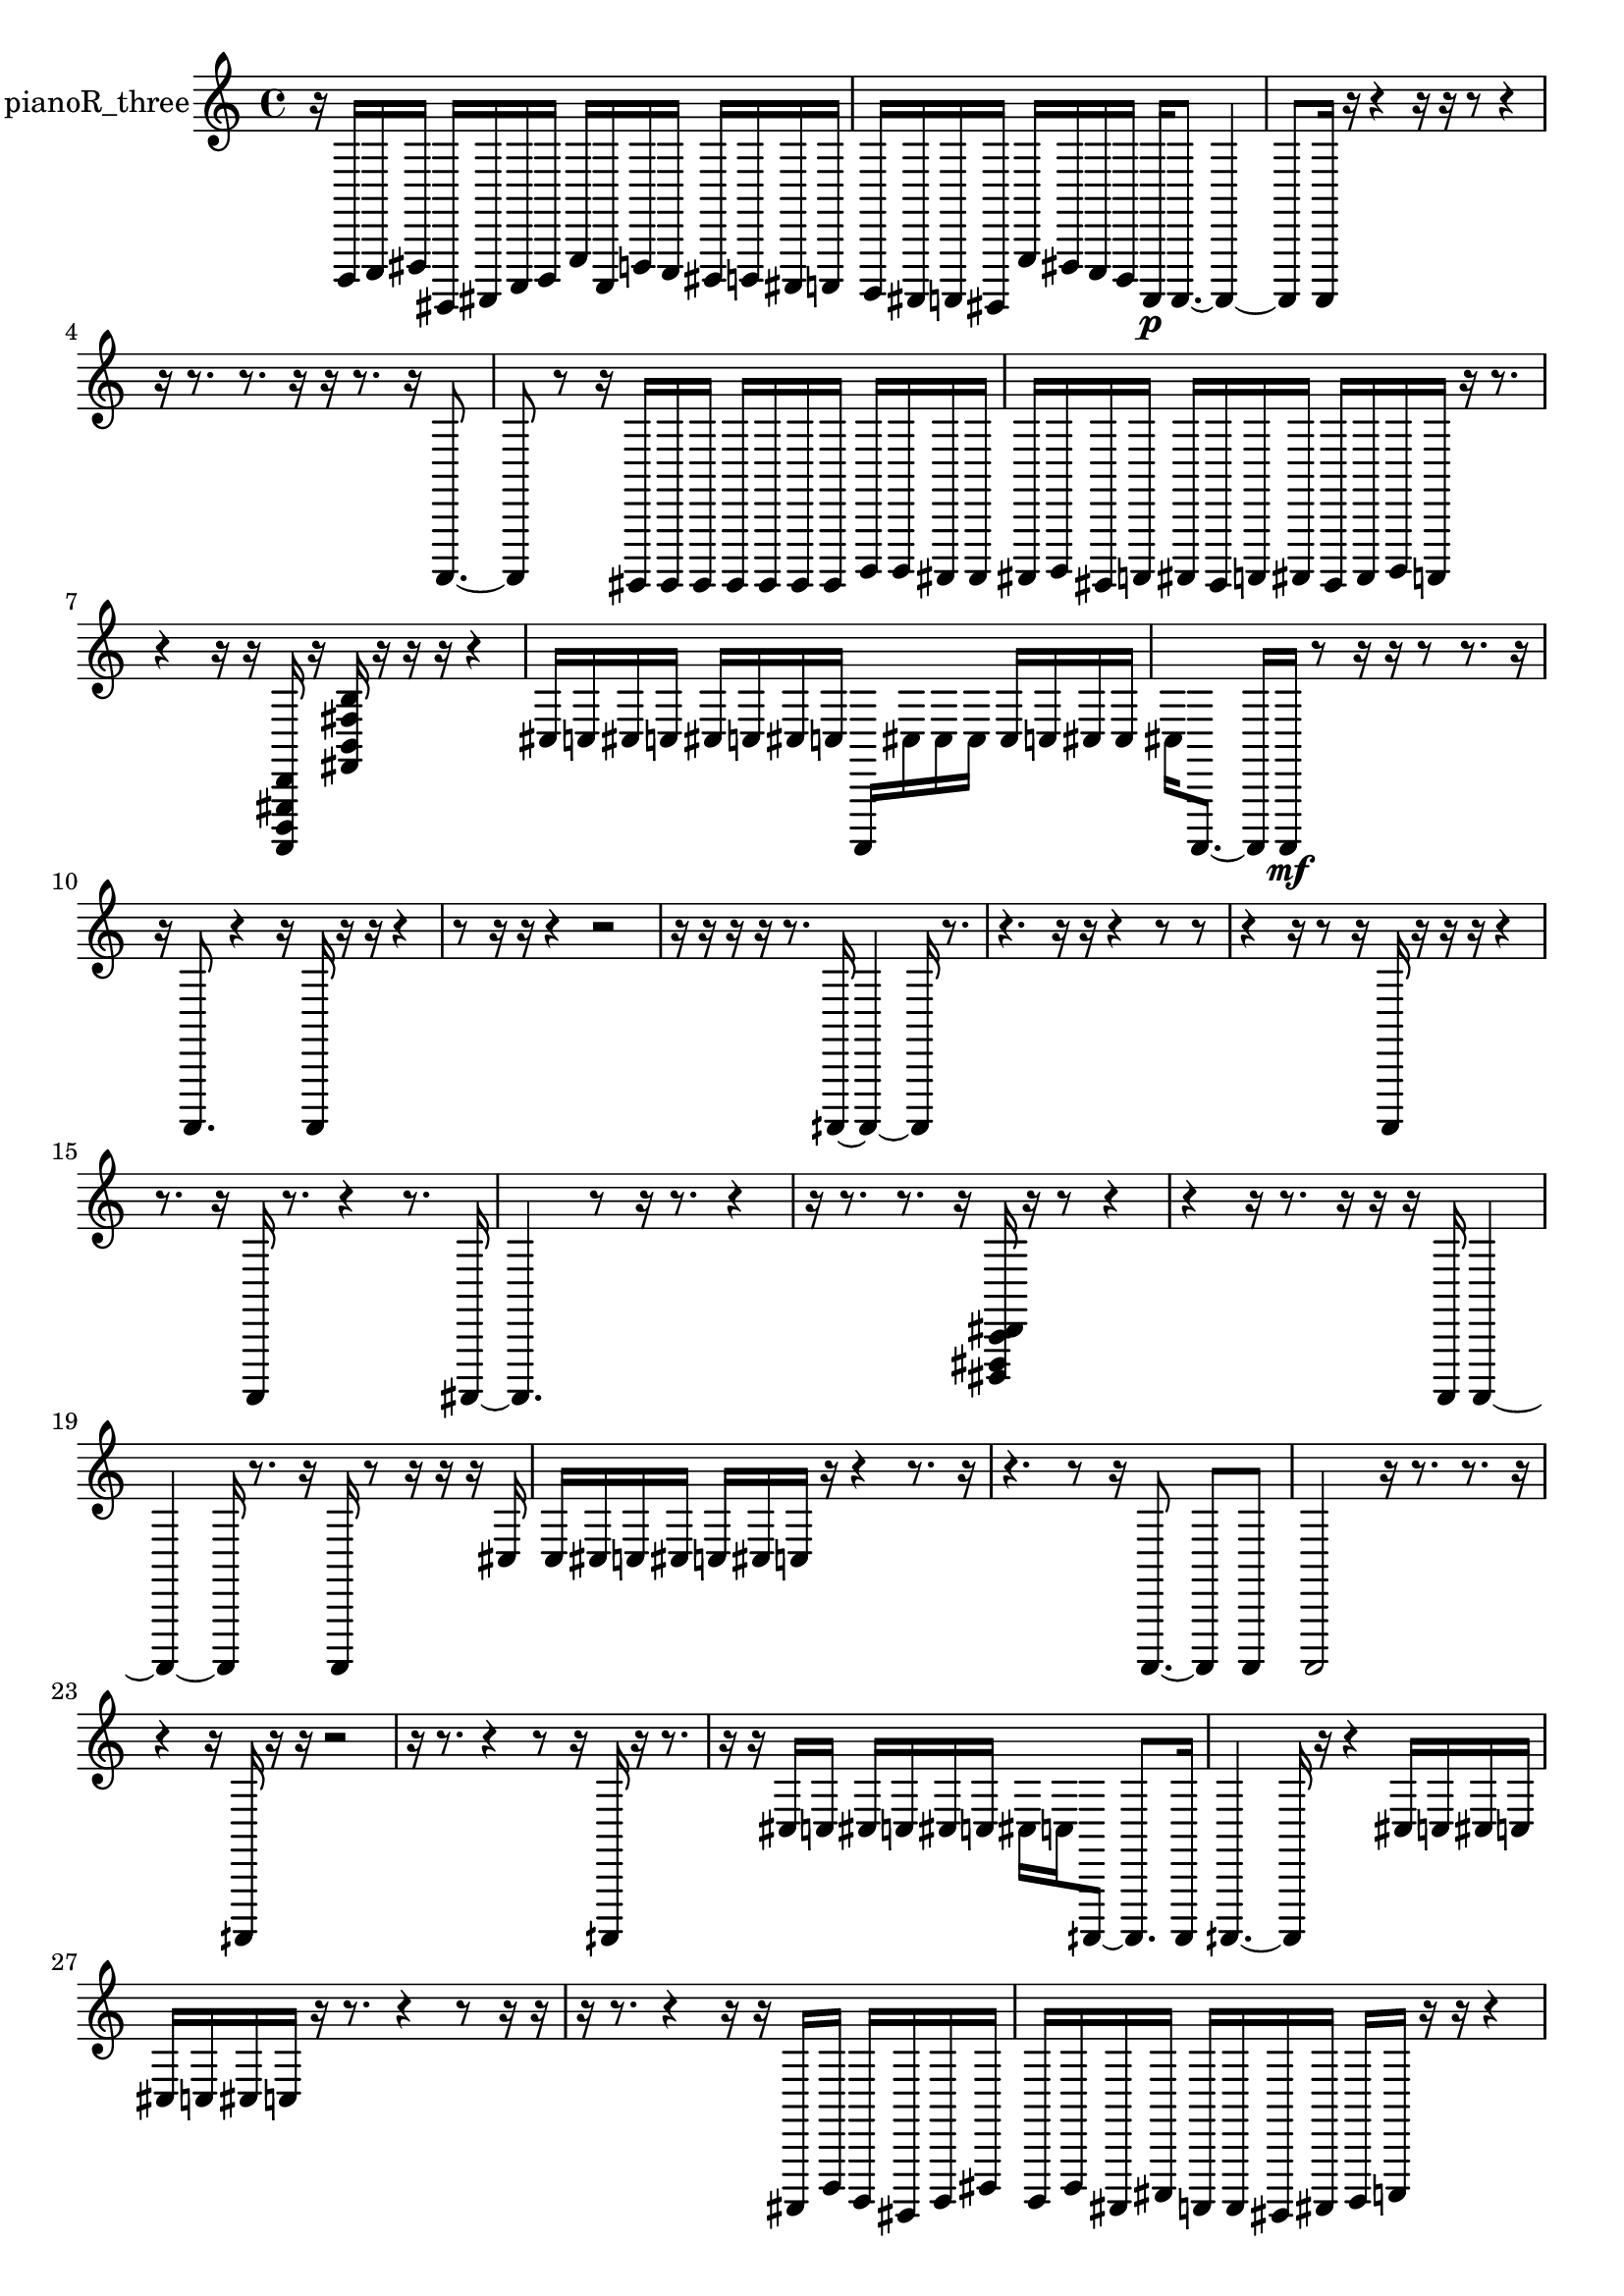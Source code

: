 % [notes] external for Pure Data
% development-version July 14, 2014 
% by Jaime E. Oliver La Rosa
% la.rosa@nyu.edu
% @ the Waverly Labs in NYU MUSIC FAS
% Open this file with Lilypond
% more information is available at lilypond.org
% Released under the GNU General Public License.

% HEADERS

glissandoSkipOn = {
  \override NoteColumn.glissando-skip = ##t
  \hide NoteHead
  \hide Accidental
  \hide Tie
  \override NoteHead.no-ledgers = ##t
}

glissandoSkipOff = {
  \revert NoteColumn.glissando-skip
  \undo \hide NoteHead
  \undo \hide Tie
  \undo \hide Accidental
  \revert NoteHead.no-ledgers
}
pianoR_three_part = {

  \time 4/4

  \clef treble 
  % ________________________________________bar 1 :
  r16  d,,16  e,,16  fis,,16 
  gis,,,16  ais,,,16  c,,16  d,,16 
  g,,16  c,,16  f,,16  e,,16 
  dis,,16  d,,16  cis,,16  c,,16  |
  % ________________________________________bar 2 :
  b,,,16  ais,,,16  a,,,16  gis,,,16 
  g,,16  fis,,16  e,,16  d,,16 
  a,,,16\p  a,,,8.~ 
  a,,,4~  |
  % ________________________________________bar 3 :
  a,,,8  a,,,16  r16 
  r4 
  r16  r16  r8 
  r4  |
  % ________________________________________bar 4 :
  r16  r8. 
  r8.  r16 
  r16  r8. 
  r16  a,,,8.~  |
  % ________________________________________bar 5 :
  a,,,8  r8 
  r16  gis,,,16  gis,,,16  gis,,,16 
  gis,,,16  gis,,,16  gis,,,16  gis,,,16 
  b,,,16  b,,,16  ais,,,16  ais,,,16  |
  % ________________________________________bar 6 :
  ais,,,16  b,,,16  gis,,,16  a,,,16 
  ais,,,16  gis,,,16  a,,,16  ais,,,16 
  gis,,,16  ais,,,16  b,,,16  a,,,16 
  r16  r8.  |
  % ________________________________________bar 7 :
  r4 
  r16  r16  <a,,, d,, gis,, d, >16  r16 
  <fis, b, fis b >16  r16  r16  r16 
  r4  |
  % ________________________________________bar 8 :
  cis16  c16  cis16  c16 
  cis16  c16  cis16  c16 
  a,,,16  cis16  cis16  cis16 
  cis16  c16  cis16  cis16  |
  % ________________________________________bar 9 :
  cis16  a,,,8.~ 
  a,,,16  a,,,16\mf  r8 
  r16  r16  r8 
  r8.  r16  |
  % ________________________________________bar 10 :
  r16  a,,,8. 
  r4 
  r16  a,,,16  r16  r16 
  r4  |
  % ________________________________________bar 11 :
  r8  r16  r16 
  r4 
  r2  |
  % ________________________________________bar 12 :
  r16  r16  r16  r16 
  r8.  aih,,,16~ 
  aih,,,4~ 
  aih,,,16  r8.  |
  % ________________________________________bar 13 :
  r4. 
  r16  r16 
  r4 
  r8  r8  |
  % ________________________________________bar 14 :
  r4 
  r16  r8  r16 
  a,,,16  r16  r16  r16 
  r4  |
  % ________________________________________bar 15 :
  r8.  r16 
  a,,,16  r8. 
  r4 
  r8.  ais,,,16~  |
  % ________________________________________bar 16 :
  ais,,,4. 
  r8 
  r16  r8. 
  r4  |
  % ________________________________________bar 17 :
  r16  r8. 
  r8.  r16 
  <dis,, fis,, c, dis, >16  r16  r8 
  r4  |
  % ________________________________________bar 18 :
  r4 
  r16  r8. 
  r16  r16  r16  a,,,16 
  a,,,4~  |
  % ________________________________________bar 19 :
  a,,,4~ 
  a,,,16  r8. 
  r16  a,,,16  r8 
  r16  r16  r16  cis16  |
  % ________________________________________bar 20 :
  c16  cis16  c16  cis16 
  c16  cis16  c16  r16 
  r4 
  r8.  r16  |
  % ________________________________________bar 21 :
  r4. 
  r8 
  r16  a,,,8.~ 
  a,,,8  a,,,8  |
  % ________________________________________bar 22 :
  a,,,2 
  r16  r8. 
  r8.  r16  |
  % ________________________________________bar 23 :
  r4 
  r16  aih,,,16  r16  r16 
  r2  |
  % ________________________________________bar 24 :
  r16  r8. 
  r4 
  r8  r16  aih,,,16 
  r16  r8.  |
  % ________________________________________bar 25 :
  r16  r16  cis16  c16 
  cis16  c16  cis16  c16 
  cis16  c16  aih,,,8~ 
  aih,,,8.  aih,,,16  |
  % ________________________________________bar 26 :
  aih,,,4.~ 
  aih,,,16  r16 
  r4 
  cis16  c16  cis16  c16  |
  % ________________________________________bar 27 :
  cis16  c16  cis16  c16 
  r16  r8. 
  r4 
  r8  r16  r16  |
  % ________________________________________bar 28 :
  r16  r8. 
  r4 
  r16  r16  ais,,,16  d,,16 
  b,,,16  gis,,,16  b,,,16  dis,,16  |
  % ________________________________________bar 29 :
  b,,,16  d,,16  ais,,,16  cis,,16 
  a,,,16  a,,,16  gis,,,16  ais,,,16 
  b,,,16  c,,16  r16  r16 
  r4  |
  % ________________________________________bar 30 :
  f,,16^\markup {legato }  fis,,16  g,,16  gis,,,16 
  a,,,16  ais,,,16  b,,,16  c,,16 
  cis,,16  d,,16  dis,,16  e,,16 
  gis,,,16  ais,,,16  c,,16  d,,16  |
  % ________________________________________bar 31 :
  r16  r16  r8 
  r4 
  r8.  a,,,16 
  r16  <fis, c fis >16  r16  r16  |
  % ________________________________________bar 32 :
  r4. 
  r16  r16 
  r2  |
  % ________________________________________bar 33 :
  r16  gis,,,16  r16 
}

\score {
  \new Staff \with { instrumentName = "pianoR_three" } {
    \new Voice {
      \pianoR_three_part
    }
  }
  \layout {
    \mergeDifferentlyHeadedOn
    \mergeDifferentlyDottedOn
    \set harmonicDots = ##t
    \override Glissando.thickness = #4
    \set Staff.pedalSustainStyle = #'mixed
    \override TextSpanner.bound-padding = #1.0
    \override TextSpanner.bound-details.right.padding = #1.3
    \override TextSpanner.bound-details.right.stencil-align-dir-y = #CENTER
    \override TextSpanner.bound-details.left.stencil-align-dir-y = #CENTER
    \override TextSpanner.bound-details.right-broken.text = ##f
    \override TextSpanner.bound-details.left-broken.text = ##f
    \override Glissando.minimum-length = #4
    \override Glissando.springs-and-rods = #ly:spanner::set-spacing-rods
    \override Glissando.breakable = ##t
    \override Glissando.after-line-breaking = ##t
    \set baseMoment = #(ly:make-moment 1/8)
    \set beatStructure = 2,2,2,2
    #(set-default-paper-size "a4")
  }
  \midi { }
}

\version "2.19.49"
% notes Pd External version testing 
